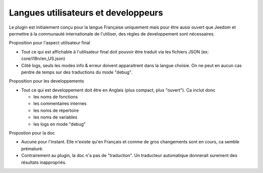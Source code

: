 Langues utilisateurs et developpeurs
------------------------------------

Le plugin est initialement conçu pour la langue Française uniquement mais pour être aussi ouvert que Jeedom et permettre à la communauté internationale de l'utiliser, des règles de developpement sont nécessaires.

Proposition pour l'aspect utilisateur final

- Tout ce qui est affichable à l'utilisateur final doit pouvoir être traduit via les fichiers JSON (ex: core/i18n/en_US.json)
- Côté logs, seuls les modes info & erreur doivent apparaitrent dans la langue choisie. On ne peut en aucun cas perdre de temps sur des traductions du mode "debug".

Proposition pour les developpements

- Tout ce qui est developpement doit être en Anglais (plus compact, plus "ouvert"). Ca inclut donc

  - les noms de fonctions
  - les commentaires internes
  - les noms de répertoire
  - les noms de variables
  - les logs en mode "debug"

Propostion pour la doc

- Aucune pour l'instant. Elle n'existe qu'en Français et comme de gros changements sont en cours, ca semble prématuré.
- Contrairement au plugin, la doc n'a pas de "traduction". Un traducteur automatique donnerait surement des résultats inappropriés.
